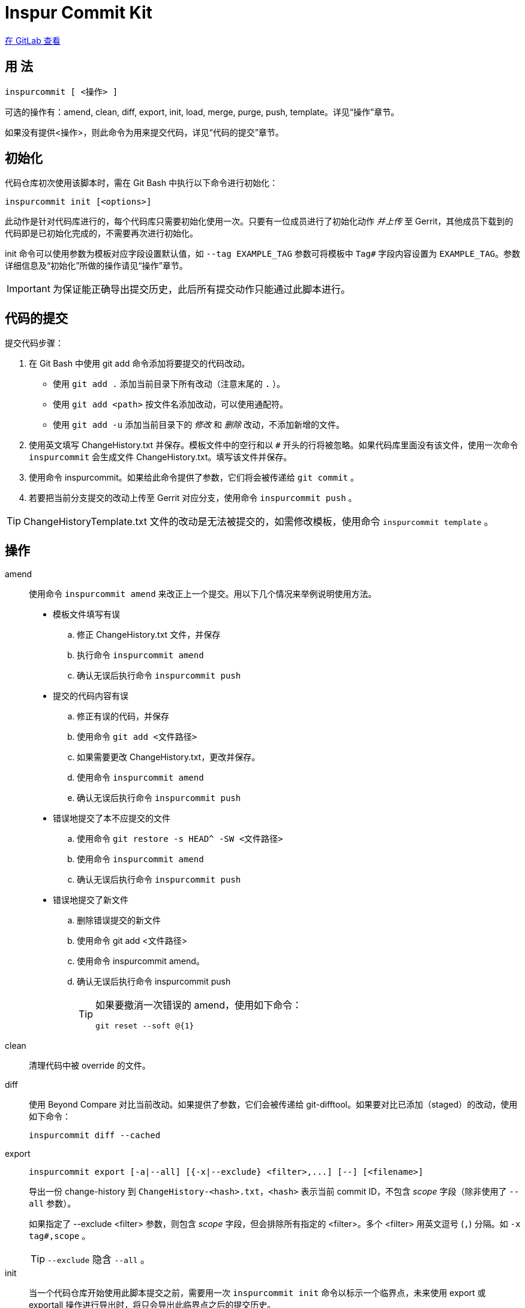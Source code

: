 = Inspur Commit Kit

https://gitlab.com/lzhh/inspurcommit[在 GitLab 查看]

== 用 法

 inspurcommit [ <操作> ]

可选的操作有：amend, clean, diff, export, init, load, merge, purge, push, template。详见“操作”章节。

如果没有提供<操作>，则此命令为用来提交代码，详见“代码的提交”章节。

== 初始化

代码仓库初次使用该脚本时，需在 Git Bash 中执行以下命令进行初始化：

 inspurcommit init [<options>]

此动作是针对代码库进行的，每个代码库只需要初始化使用一次。只要有一位成员进行了初始化动作 _并上传_ 至 Gerrit，其他成员下载到的代码即是已初始化完成的，不需要再次进行初始化。

init 命令可以使用参数为模板对应字段设置默认值，如 `--tag EXAMPLE_TAG` 参数可将模板中 `Tag#` 字段内容设置为 `EXAMPLE_TAG`。参数详细信息及“初始化”所做的操作请见“操作”章节。

IMPORTANT: 为保证能正确导出提交历史，此后所有提交动作只能通过此脚本进行。

== 代码的提交

提交代码步骤：

. 在 Git Bash 中使用 git add 命令添加将要提交的代码改动。
** 使用 `git add .` 添加当前目录下所有改动（注意末尾的 `.` ）。
** 使用 `git add <path>` 按文件名添加改动，可以使用通配符。
** 使用 `git add -u` 添加当前目录下的 _修改_ 和 _删除_ 改动，不添加新增的文件。
. 使用英文填写 ChangeHistory.txt 并保存。模板文件中的空行和以 `#` 开头的行将被忽略。如果代码库里面没有该文件，使用一次命令 `inspurcommit` 会生成文件 ChangeHistory.txt。填写该文件并保存。
. 使用命令 inspurcommit。如果给此命令提供了参数，它们将会被传递给 `git commit` 。
. 若要把当前分支提交的改动上传至 Gerrit 对应分支，使用命令 `inspurcommit push` 。

TIP: ChangeHistoryTemplate.txt 文件的改动是无法被提交的，如需修改模板，使用命令 `inspurcommit template` 。

== 操作

amend::
使用命令 `inspurcommit amend` 来改正上一个提交。用以下几个情况来举例说明使用方法。
* 模板文件填写有误
.. 修正 ChangeHistory.txt 文件，并保存
.. 执行命令 `inspurcommit amend`
.. 确认无误后执行命令 `inspurcommit push`
* 提交的代码内容有误
.. 修正有误的代码，并保存
.. 使用命令 `git add <文件路径>`
.. 如果需要更改 ChangeHistory.txt，更改并保存。
.. 使用命令 `inspurcommit amend`
.. 确认无误后执行命令 `inspurcommit push`
* 错误地提交了本不应提交的文件
.. 使用命令 `git restore -s HEAD^ -SW <文件路径>`
.. 使用命令 `inspurcommit amend`
.. 确认无误后执行命令 `inspurcommit push`
* 错误地提交了新文件
.. 删除错误提交的新文件
.. 使用命令 git add <文件路径>
.. 使用命令 inspurcommit amend。
.. 确认无误后执行命令 inspurcommit push
+
[TIP]
====
如果要撤消一次错误的 amend，使用如下命令：

 git reset --soft @{1}

====

clean:: 清理代码中被 override 的文件。

diff:: 使用 Beyond Compare 对比当前改动。如果提供了参数，它们会被传递给 git-difftool。如果要对比已添加（staged）的改动，使用如下命令：
+
 inspurcommit diff --cached

export::
+
 inspurcommit export [-a|--all] [{-x|--exclude} <filter>,...] [--] [<filename>]
+
导出一份 change-history 到 `ChangeHistory-<hash>.txt`，`<hash>` 表示当前 commit ID，不包含 _scope_ 字段（除非使用了 `--all` 参数）。
+
如果指定了 --exclude <filter> 参数，则包含 _scope_ 字段，但会排除所有指定的 <filter>。多个 <filter> 用英文逗号 (`,`) 分隔。如 `-x tag#,scope` 。
+
TIP: `--exclude` 隐含 `--all` 。

init:: 当一个代码仓库开始使用此脚本提交之前，需要用一次 `inspurcommit init` 命令以标示一个临界点，未来使用 export 或 exportall 操作进行导出时，将只会导出此临界点之后的提交历史。
+
此操作支持以下参数：
+
 -t, --tag <tag#>
 -l, --label <label#>
 -i, --issue <Issue#>
 -s, --scope <Scope>
 -v, --severity <Severity>
 -c, --category <Category>
 -y, --symptom <Symptom>
 -r, --rootcause <RootCause>
 -o, --solution <Solution>
 -d, --dependency <SolutionDependency>
 -f, --files <RelatedFiles>
+
例如，
+
 inspurcommit init -t "5.19_CedarIslandCrb_0ACMT_013" -d "None"
+
上述命令会将模板的 tag# 设为 5.19_CedarIslandCrb_0ACMT_013，将 SolutionDependency 设为 None。
+
[TIP]
====
初始化会做以下操作：

. 将 ChangeHistory.txt 重命名为 OldChangeHistory.txt
. 将默认模板放入代码库根目录，如果提供了参数，则根据参数修改模板
. 将临界点 commit ID 写入文件 farewell-commit-id
. 将 /ChangeHistory.txt 和 /ChangeHistory-*.txt 加入 .gitignore
. 提交上述改动，生成一条标题为 INSPURCOMMIT-INIT 的 commit
====

load:: 从指定的 commit 载入 message 内容到 ChangeHistory.txt，如果没有指定 commit，则从当前的 commit 载入。

merge:: 使用 Beyond Compare 解决合并时的冲突。如果要解决指定文件的冲突，在后面加上文件名。

purge:: 移除并重新生成一份 ChangeHistory.txt。

push::
+
 inspurcommit push [<options> ...] [<branch>]
+
将本地提交推送至 Gerrit 的同名分支。如果提供了 <options>，它们将会被传递给 git-push。 如果指定了 <branch>，则推送到 Gerrit 的此分支。

template:: 默认情况下提交码时如果包含了模板文件，脚本会自动排除它但仍然提交其余改动。如果要修改模板并提交，需要使用 `template` 操作。
